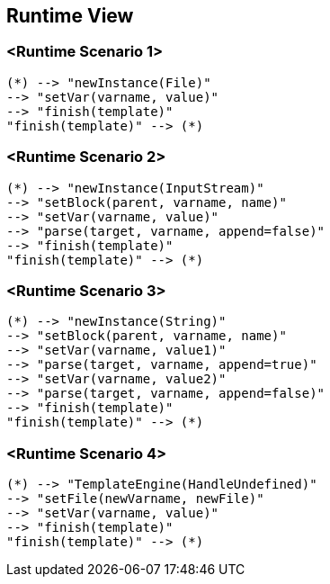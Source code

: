 [[section-runtime-view]]
== Runtime View

=== <Runtime Scenario 1>

[plantuml, target=activity-diagram1, format=png]   
....
(*) --> "newInstance(File)"
--> "setVar(varname, value)"
--> "finish(template)"
"finish(template)" --> (*)
....

=== <Runtime Scenario 2>

[plantuml, target=activity-diagram2, format=png]   
....
(*) --> "newInstance(InputStream)"
--> "setBlock(parent, varname, name)"
--> "setVar(varname, value)"
--> "parse(target, varname, append=false)"
--> "finish(template)"
"finish(template)" --> (*)
....

=== <Runtime Scenario 3>

[plantuml, target=activity-diagram3, format=png]   
....
(*) --> "newInstance(String)"
--> "setBlock(parent, varname, name)"
--> "setVar(varname, value1)"
--> "parse(target, varname, append=true)"
--> "setVar(varname, value2)"
--> "parse(target, varname, append=false)"
--> "finish(template)"
"finish(template)" --> (*)
....

=== <Runtime Scenario 4>

[plantuml, target=activity-diagram4, format=png]   
....
(*) --> "TemplateEngine(HandleUndefined)"
--> "setFile(newVarname, newFile)"
--> "setVar(varname, value)"
--> "finish(template)"
"finish(template)" --> (*)
....
